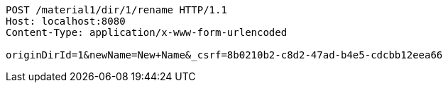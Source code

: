 [source,http,options="nowrap"]
----
POST /material1/dir/1/rename HTTP/1.1
Host: localhost:8080
Content-Type: application/x-www-form-urlencoded

originDirId=1&newName=New+Name&_csrf=8b0210b2-c8d2-47ad-b4e5-cdcbb12eea66
----